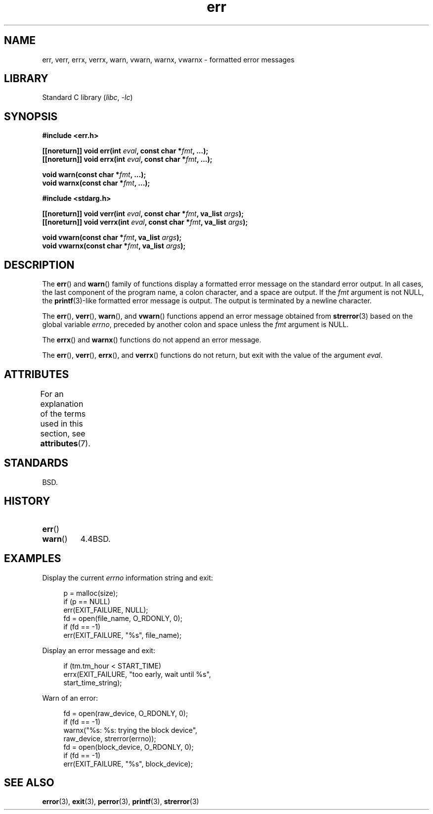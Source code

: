 '\" t
.\" Copyright (c) 1993
.\"	The Regents of the University of California.  All rights reserved.
.\"
.\" SPDX-License-Identifier: BSD-4-Clause-UC
.\"
.\"	From: @(#)err.3	8.1 (Berkeley) 6/9/93
.\" $FreeBSD: src/lib/libc/gen/err.3,v 1.11.2.5 2001/08/17 15:42:32 ru Exp $
.\"
.\" 2011-09-10, mtk, Converted from mdoc to man macros
.\"
.TH err 3 2024-05-02 "Linux man-pages (unreleased)"
.SH NAME
err, verr, errx, verrx, warn, vwarn, warnx, vwarnx \- formatted error messages
.SH LIBRARY
Standard C library
.RI ( libc ", " \-lc )
.SH SYNOPSIS
.nf
.B #include <err.h>
.P
.BI "[[noreturn]] void err(int " eval ", const char *" fmt ", ...);"
.BI "[[noreturn]] void errx(int " eval ", const char *" fmt ", ...);"
.P
.BI "void warn(const char *" fmt ", ...);"
.BI "void warnx(const char *" fmt ", ...);"
.P
.B #include <stdarg.h>
.P
.BI "[[noreturn]] void verr(int " eval ", const char *" fmt ", va_list " args );
.BI "[[noreturn]] void verrx(int " eval ", const char *" fmt ", va_list " args );
.P
.BI "void vwarn(const char *" fmt ", va_list " args );
.BI "void vwarnx(const char *" fmt ", va_list " args );
.fi
.SH DESCRIPTION
The
.BR err ()
and
.BR warn ()
family of functions display a formatted error message on the standard
error output.
In all cases, the last component of the program name, a colon character,
and a space are output.
If the
.I fmt
argument is not NULL, the
.BR printf (3)-like
formatted error message is output.
The output is terminated by a newline character.
.P
The
.BR err (),
.BR verr (),
.BR warn (),
and
.BR vwarn ()
functions append an error message obtained from
.BR strerror (3)
based on the global variable
.IR errno ,
preceded by another colon and space unless the
.I fmt
argument is
NULL.
.P
The
.BR errx ()
and
.BR warnx ()
functions do not append an error message.
.P
The
.BR err (),
.BR verr (),
.BR errx (),
and
.BR verrx ()
functions do not return, but exit with the value of the argument
.IR eval .
.SH ATTRIBUTES
For an explanation of the terms used in this section, see
.BR attributes (7).
.TS
allbox;
lbx lb lb
l l l.
Interface	Attribute	Value
T{
.na
.nh
.BR err (),
.BR errx (),
.BR warn (),
.BR warnx (),
.BR verr (),
.BR verrx (),
.BR vwarn (),
.BR vwarnx ()
T}	Thread safety	MT-Safe locale
.TE
.SH STANDARDS
BSD.
.SH HISTORY
.TP
.BR err ()
.TQ
.BR warn ()
4.4BSD.
.SH EXAMPLES
Display the current
.I errno
information string and exit:
.P
.in +4n
.EX
p = malloc(size);
if (p == NULL)
    err(EXIT_FAILURE, NULL);
fd = open(file_name, O_RDONLY, 0);
if (fd == \-1)
    err(EXIT_FAILURE, "%s", file_name);
.EE
.in
.P
Display an error message and exit:
.P
.in +4n
.EX
if (tm.tm_hour < START_TIME)
    errx(EXIT_FAILURE, "too early, wait until %s",
            start_time_string);
.EE
.in
.P
Warn of an error:
.P
.in +4n
.EX
fd = open(raw_device, O_RDONLY, 0);
if (fd == \-1)
    warnx("%s: %s: trying the block device",
            raw_device, strerror(errno));
fd = open(block_device, O_RDONLY, 0);
if (fd == \-1)
    err(EXIT_FAILURE, "%s", block_device);
.EE
.in
.SH SEE ALSO
.BR error (3),
.BR exit (3),
.BR perror (3),
.BR printf (3),
.BR strerror (3)
